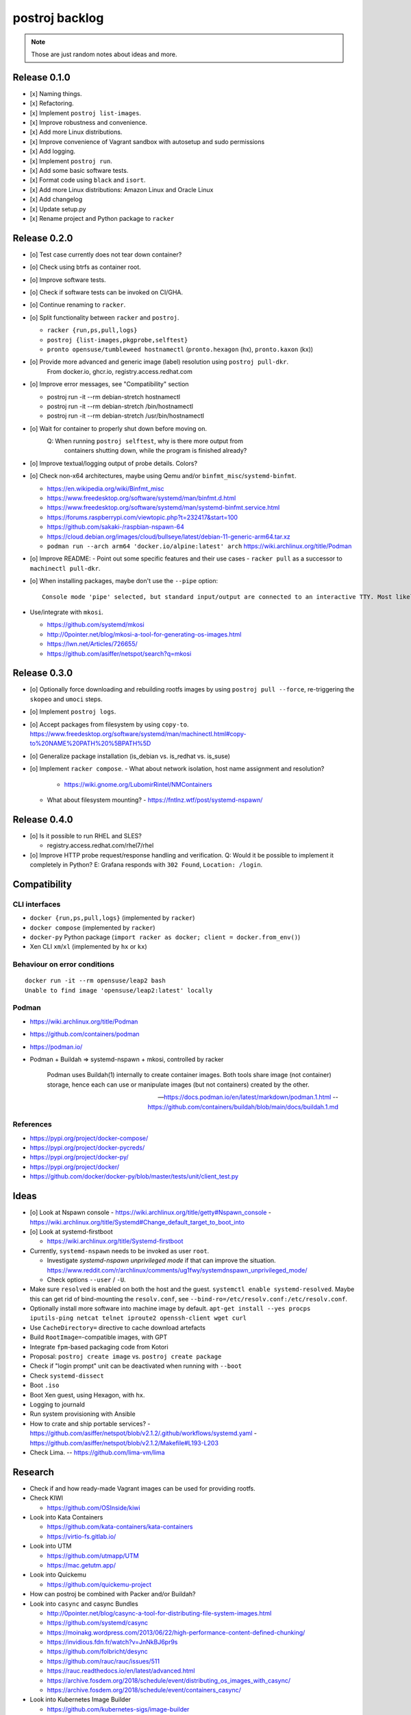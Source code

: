 ###############
postroj backlog
###############

.. note::

    Those are just random notes about ideas and more.


*************
Release 0.1.0
*************

- [x] Naming things.
- [x] Refactoring.
- [x] Implement ``postroj list-images``.
- [x] Improve robustness and convenience.
- [x] Add more Linux distributions.
- [x] Improve convenience of Vagrant sandbox with autosetup and sudo permissions
- [x] Add logging.
- [x] Implement ``postroj run``.
- [x] Add some basic software tests.
- [x] Format code using ``black`` and ``isort``.
- [x] Add more Linux distributions: Amazon Linux and Oracle Linux
- [x] Add changelog
- [x] Update setup.py
- [x] Rename project and Python package to ``racker``


*************
Release 0.2.0
*************

- [o] Test case currently does not tear down container?
- [o] Check using btrfs as container root.
- [o] Improve software tests.
- [o] Check if software tests can be invoked on CI/GHA.
- [o] Continue renaming to ``racker``.
- [o] Split functionality between ``racker`` and ``postroj``.

  - ``racker {run,ps,pull,logs}``
  - ``postroj {list-images,pkgprobe,selftest}``
  - ``pronto opensuse/tumbleweed hostnamectl`` (``pronto.hexagon`` (hx), ``pronto.kaxon`` (kx))
- [o] Provide more advanced and generic image (label) resolution using ``postroj pull-dkr``.
      From docker.io, ghcr.io, registry.access.redhat.com
- [o] Improve error messages, see "Compatibility" section

  - postroj run -it --rm debian-stretch hostnamectl
  - postroj run -it --rm debian-stretch /bin/hostnamectl
  - postroj run -it --rm debian-stretch /usr/bin/hostnamectl
- [o] Wait for container to properly shut down before moving on.
      Q: When running ``postroj selftest``, why is there more output from
         containers shutting down, while the program is finished already?
- [o] Improve textual/logging output of probe details. Colors?
- [o] Check non-x64 architectures, maybe using Qemu and/or ``binfmt_misc``/``systemd-binfmt``.

  - https://en.wikipedia.org/wiki/Binfmt_misc
  - https://www.freedesktop.org/software/systemd/man/binfmt.d.html
  - https://www.freedesktop.org/software/systemd/man/systemd-binfmt.service.html
  - https://forums.raspberrypi.com/viewtopic.php?t=232417&start=100
  - https://github.com/sakaki-/raspbian-nspawn-64
  - https://cloud.debian.org/images/cloud/bullseye/latest/debian-11-generic-arm64.tar.xz
  - ``podman run --arch arm64 'docker.io/alpine:latest' arch``
    https://wiki.archlinux.org/title/Podman

- [o] Improve README:
  - Point out some specific features and their use cases
  - ``racker pull`` as a successor to ``machinectl pull-dkr``.

- [o] When installing packages, maybe don't use the ``--pipe`` option::

    Console mode 'pipe' selected, but standard input/output are connected to an interactive TTY. Most likely you want to use 'interactive' console mode for proper interactivity and shell job control. Proceeding anyway.

- Use/integrate with ``mkosi``.

  - https://github.com/systemd/mkosi
  - http://0pointer.net/blog/mkosi-a-tool-for-generating-os-images.html
  - https://lwn.net/Articles/726655/
  - https://github.com/asiffer/netspot/search?q=mkosi


*************
Release 0.3.0
*************

- [o] Optionally force downloading and rebuilding rootfs images by using
  ``postroj pull --force``, re-triggering the ``skopeo`` and ``umoci`` steps.
- [o] Implement ``postroj logs``.
- [o] Accept packages from filesystem by using ``copy-to``.
  https://www.freedesktop.org/software/systemd/man/machinectl.html#copy-to%20NAME%20PATH%20%5BPATH%5D
- [o] Generalize package installation (is_debian vs. is_redhat vs. is_suse)
- [o] Implement ``racker compose``.
  - What about network isolation, host name assignment and resolution?
    - https://wiki.gnome.org/LubomirRintel/NMContainers
  - What about filesystem mounting?
    - https://fntlnz.wtf/post/systemd-nspawn/


*************
Release 0.4.0
*************

- [o] Is it possible to run RHEL and SLES?

  - registry.access.redhat.com/rhel7/rhel

- [o] Improve HTTP probe request/response handling and verification.
  Q: Would it be possible to implement it completely in Python?
  E: Grafana responds with ``302 Found``, ``Location: /login``.


*************
Compatibility
*************

CLI interfaces
==============
- ``docker {run,ps,pull,logs}`` (implemented by ``racker``)
- ``docker compose`` (implemented by ``racker``)
- ``docker-py`` Python package (``import racker as docker; client = docker.from_env()``)
- Xen CLI ``xm``/``xl`` (implemented by ``hx`` or ``kx``)

Behaviour on error conditions
=============================
::

    docker run -it --rm opensuse/leap2 bash
    Unable to find image 'opensuse/leap2:latest' locally

Podman
======
- https://wiki.archlinux.org/title/Podman
- https://github.com/containers/podman
- https://podman.io/
- Podman + Buildah => systemd-nspawn + mkosi, controlled by racker

    Podman uses Buildah(1) internally to create container images. Both tools share
    image (not container) storage, hence each can use or manipulate images (but not
    containers) created by the other.

    -- https://docs.podman.io/en/latest/markdown/podman.1.html
    -- https://github.com/containers/buildah/blob/main/docs/buildah.1.md


References
==========
- https://pypi.org/project/docker-compose/
- https://pypi.org/project/docker-pycreds/
- https://pypi.org/project/docker-py/
- https://pypi.org/project/docker/
- https://github.com/docker/docker-py/blob/master/tests/unit/client_test.py


*****
Ideas
*****

- [o] Look at Nspawn console
  - https://wiki.archlinux.org/title/getty#Nspawn_console
  - https://wiki.archlinux.org/title/Systemd#Change_default_target_to_boot_into

- [o] Look at systemd-firstboot

  - https://wiki.archlinux.org/title/Systemd-firstboot

- Currently, ``systemd-nspawn`` needs to be invoked as user ``root``.

  - Investigate *systemd-nspawn unprivileged mode* if that can improve the situation.
    https://www.reddit.com/r/archlinux/comments/ug1fwy/systemdnspawn_unprivileged_mode/
  - Check options ``--user`` / ``-U``.

- Make sure ``resolved`` is enabled on both the host and the guest.
  ``systemctl enable systemd-resolved``.
  Maybe this can get rid of bind-mounting the ``resolv.conf``, see
  ``--bind-ro=/etc/resolv.conf:/etc/resolv.conf``.

- Optionally install more software into machine image by default.
  ``apt-get install --yes procps iputils-ping netcat telnet iproute2 openssh-client wget curl``

- Use ``CacheDirectory=`` directive to cache download artefacts
- Build ``RootImage=``-compatible images, with GPT
- Integrate ``fpm``-based packaging code from Kotori
- Proposal: ``postroj create image`` vs. ``postroj create package``
- Check if "login prompt" unit can be deactivated when running with ``--boot``
- Check ``systemd-dissect``
- Boot ``.iso``
- Boot Xen guest, using Hexagon, with ``hx``.
- Logging to journald
- Run system provisioning with Ansible
- How to crate and ship portable services?
  - https://github.com/asiffer/netspot/blob/v2.1.2/.github/workflows/systemd.yaml
  - https://github.com/asiffer/netspot/blob/v2.1.2/Makefile#L193-L203

- Check Lima. -- https://github.com/lima-vm/lima


********
Research
********

- Check if and how ready-made Vagrant images can be used for providing rootfs.

- Check KIWI

  - https://github.com/OSInside/kiwi

- Look into Kata Containers

  - https://github.com/kata-containers/kata-containers
  - https://virtio-fs.gitlab.io/

- Look into UTM

  - https://github.com/utmapp/UTM
  - https://mac.getutm.app/

- Look into Quickemu

  - https://github.com/quickemu-project

- How can postroj be combined with Packer and/or Buildah?

- Look into ``casync`` and casync Bundles

  - http://0pointer.net/blog/casync-a-tool-for-distributing-file-system-images.html
  - https://github.com/systemd/casync
  - https://moinakg.wordpress.com/2013/06/22/high-performance-content-defined-chunking/
  - https://invidious.fdn.fr/watch?v=JnNkBJ6pr9s
  - https://github.com/folbricht/desync
  - https://github.com/rauc/rauc/issues/511
  - https://rauc.readthedocs.io/en/latest/advanced.html
  - https://archive.fosdem.org/2018/schedule/event/distributing_os_images_with_casync/
  - https://archive.fosdem.org/2018/schedule/event/containers_casync/

- Look into Kubernetes Image Builder

  - https://github.com/kubernetes-sigs/image-builder

- Running systemd within a Docker Container

  - https://developers.redhat.com/blog/2014/05/05/running-systemd-within-docker-container
  - https://lwn.net/Articles/676831/
  - https://developers.redhat.com/blog/2016/09/13/running-systemd-in-a-non-privileged-container
  - https://developers.redhat.com/blog/2019/04/24/how-to-run-systemd-in-a-container
  - https://medium.com/swlh/docker-and-systemd-381dfd7e4628

- Container wars

  - https://www.ctl.io/developers/blog/post/what-is-rocket-and-how-its-different-than-docker/
  - https://entwickler.de/docker/projekt-rkt-offiziell-eingestellt-eine-reminiszenz-an-eine-container-engine
  - https://github.com/rkt/rkt/issues/4024
  - https://www.ionos.de/digitalguide/server/knowhow/podman-vs-docker/
  - https://mkdev.me/posts/dockerless-part-3-moving-development-environment-to-containers-with-podman
  - https://github.com/kinvolk
  - https://developers.redhat.com/blog/2018/02/22/container-terminology-practical-introduction
  - https://serverfault.com/questions/989509/how-can-i-change-the-oci-runtime-in-podman


********
Problems
********

No way to disable /etc/issue?
=============================

- https://www.linuxquestions.org/questions/linux-newbie-8/disable-etc-issue-net-775967/
- https://bugzilla.redhat.com/show_bug.cgi?id=1663812
- https://unix.stackexchange.com/questions/107138/i-want-to-print-a-line-when-a-user-login
- https://unix.stackexchange.com/questions/84280/is-etc-issue-common-for-all-linux-distributions
- Use ``agetty``'s ``--noissue`` option?

  - https://sleeplessbeastie.eu/2019/09/18/how-to-modify-system-identification-message/
  - /usr/lib/systemd/system/console-getty.service
  - /usr/lib/systemd/system/container-getty@.service
  - /usr/lib/systemd/system/getty@.service
  - /usr/lib/systemd/system/serial-getty@.service



*************
Miscellaneous
*************

- Others also recommend ``systemd-nspawn``.

    "As an aside, we recommend using a more intelligent, modern tool like systemd-nspawn instead."

    -- https://github.com/purpleidea/docker/commit/445197336ebfc341fe1c922410324422b5722328

- If you need to...

    ok if you need nested containers inside an alpine container on github actions, here is how you do it:

    - https://twitter.com/ariadneconill/status/1502406979427446787
    - https://github.com/chainguard-dev/melange/blob/main/.github/workflows/e2e.yaml#L13-L14

    ::

        jobs:
          build:
            name: bootstrap package
            runs-on: ubuntu-latest
            container:
              image: alpine:latest
              options: |
                --cap-add NET_ADMIN --cap-add SYS_ADMIN --security-opt seccomp=unconfined --security-opt apparmor:unconfined

